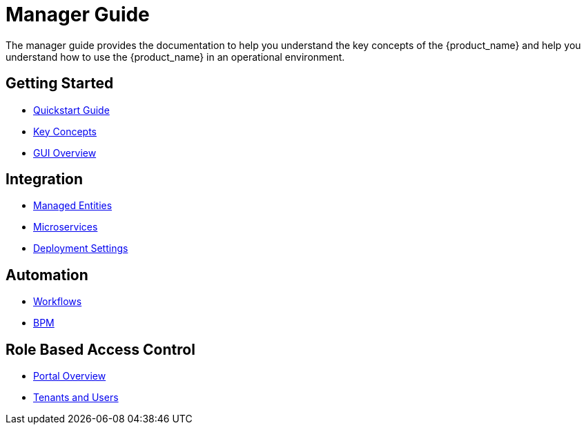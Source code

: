 = Manager Guide
:doctype: book
:imagesdir: ./resources/
ifdef::env-github,env-browser[:outfilesuffix: .adoc]

The manager guide provides the documentation to help you understand the key concepts of the {product_name} and help you understand how to use the {product_name} in an operational environment. 

== Getting Started

- link:https://github.com/ubiqube/quickstart[Quickstart Guide]
- link:key_concepts{outfilesuffix}[Key Concepts]
- link:gui_overview{outfilesuffix}[GUI Overview]

== Integration
- link:managed_entities{outfilesuffix}[Managed Entities]
- link:configuration_microservices{outfilesuffix}[Microservices]
- link:configuration_deployment_settings{outfilesuffix}[Deployment Settings]

== Automation
- link:automation_workflows{outfilesuffix}[Workflows]
- link:bpm{outfilesuffix}[BPM]

== Role Based Access Control
- link:portal_overview{outfilesuffix}[Portal Overview]
- link:tenants_and_users{outfilesuffix}[Tenants and Users]







